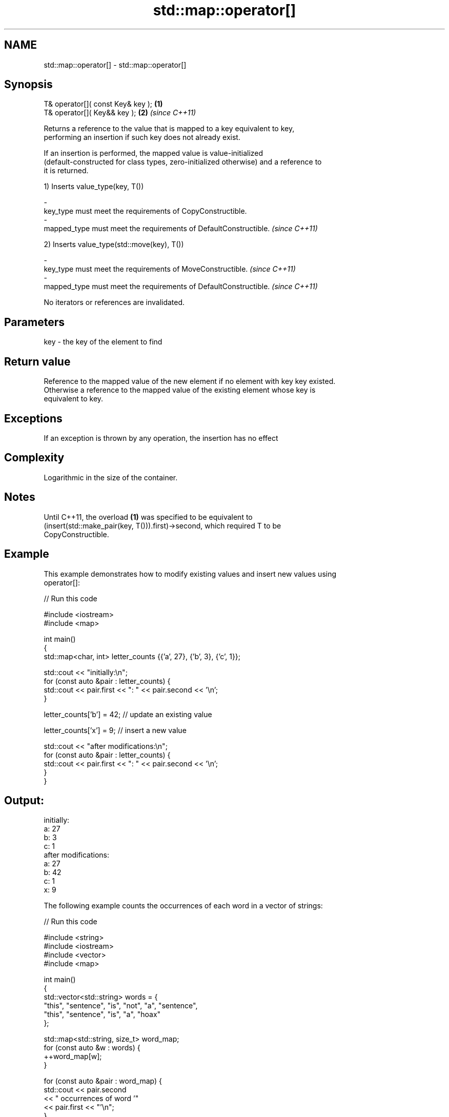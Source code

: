 .TH std::map::operator[] 3 "Nov 25 2015" "2.0 | http://cppreference.com" "C++ Standard Libary"
.SH NAME
std::map::operator[] \- std::map::operator[]

.SH Synopsis
   T& operator[]( const Key& key ); \fB(1)\fP
   T& operator[]( Key&& key );      \fB(2)\fP \fI(since C++11)\fP

   Returns a reference to the value that is mapped to a key equivalent to key,
   performing an insertion if such key does not already exist.

   If an insertion is performed, the mapped value is value-initialized
   (default-constructed for class types, zero-initialized otherwise) and a reference to
   it is returned.

   1) Inserts value_type(key, T())

   -
   key_type must meet the requirements of CopyConstructible.
   -
   mapped_type must meet the requirements of DefaultConstructible. \fI(since C++11)\fP

   2) Inserts value_type(std::move(key), T())

   -
   key_type must meet the requirements of MoveConstructible. \fI(since C++11)\fP
   -
   mapped_type must meet the requirements of DefaultConstructible. \fI(since C++11)\fP

   No iterators or references are invalidated.

.SH Parameters

   key - the key of the element to find

.SH Return value

   Reference to the mapped value of the new element if no element with key key existed.
   Otherwise a reference to the mapped value of the existing element whose key is
   equivalent to key.

.SH Exceptions

   If an exception is thrown by any operation, the insertion has no effect

.SH Complexity

   Logarithmic in the size of the container.

.SH Notes

   Until C++11, the overload \fB(1)\fP was specified to be equivalent to
   (insert(std::make_pair(key, T())).first)->second, which required T to be
   CopyConstructible.

.SH Example

   This example demonstrates how to modify existing values and insert new values using
   operator[]:

   
// Run this code

 #include <iostream>
 #include <map>
  
 int main()
 {
     std::map<char, int> letter_counts {{'a', 27}, {'b', 3}, {'c', 1}};
  
     std::cout << "initially:\\n";
     for (const auto &pair : letter_counts) {
         std::cout << pair.first << ": " << pair.second << '\\n';
     }
  
     letter_counts['b'] = 42;  // update an existing value
  
     letter_counts['x'] = 9;  // insert a new value
  
     std::cout << "after modifications:\\n";
     for (const auto &pair : letter_counts) {
         std::cout << pair.first << ": " << pair.second << '\\n';
     }
 }

.SH Output:

 initially:
 a: 27
 b: 3
 c: 1
 after modifications:
 a: 27
 b: 42
 c: 1
 x: 9

   The following example counts the occurrences of each word in a vector of strings:

   
// Run this code

 #include <string>
 #include <iostream>
 #include <vector>
 #include <map>
  
 int main()
 {
     std::vector<std::string> words = {
         "this", "sentence", "is", "not", "a", "sentence",
         "this", "sentence", "is", "a", "hoax"
     };
  
     std::map<std::string, size_t>  word_map;
     for (const auto &w : words) {
         ++word_map[w];
     }
  
     for (const auto &pair : word_map) {
         std::cout << pair.second
                   << " occurrences of word '"
                   << pair.first << "'\\n";
     }
 }

.SH Output:

 1 occurrences of word 'hoax'
 2 occurrences of word 'this'
 2 occurrences of word 'a'
 2 occurrences of word 'is'
 1 occurrences of word 'not'
 3 occurrences of word 'sentence'

.SH See also

   at      access specified element with bounds checking
   \fI(C++11)\fP \fI(public member function)\fP 
